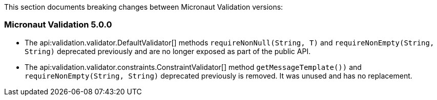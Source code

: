 This section documents breaking changes between Micronaut Validation versions:

=== Micronaut Validation 5.0.0

- The api:validation.validator.DefaultValidator[] methods `requireNonNull(String, T)` and `requireNonEmpty(String, String)` deprecated previously and are no longer exposed as part of the public API.

- The api:validation.validator.constraints.ConstraintValidator[] method `getMessageTemplate())` and `requireNonEmpty(String, String)`  deprecated previously is removed. It was unused and has no replacement.

